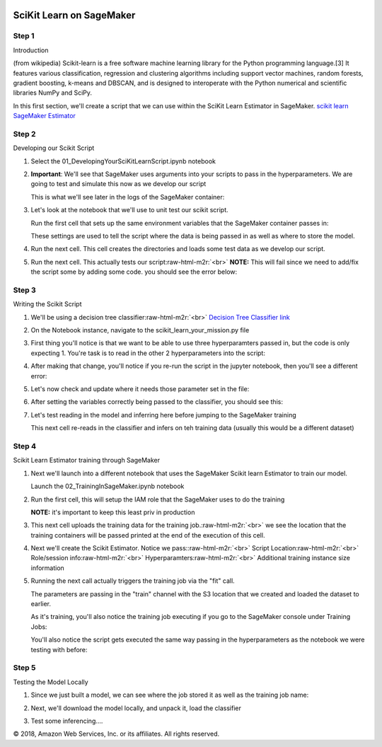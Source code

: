 .. role:: raw-html-m2r(raw)
   :format: html


  Amazon SageMaker Workshop                              if ( $.cookie('styleCookie') === 'style-light.css') { $('html, body').css('background', '#eeeeee'); } else if ($.cookie('styleCookie') === 'style.css') { $('html, body').css('background', '#222222'); }                     


.. image:: images/aws_logo.png
   :target: images/aws_logo.png
   :alt: 


SciKit Learn on SageMaker
=========================

Step 1
------

Introduction

(from wikipedia) Scikit-learn is a free software machine learning library for the Python programming language.[3] It features various classification, regression and clustering algorithms including support vector machines, random forests, gradient boosting, k-means and DBSCAN, and is designed to interoperate with the Python numerical and scientific libraries NumPy and SciPy.  

In this first section, we'll create a script that we can use within the SciKit Learn Estimator in SageMaker. `scikit learn SageMaker Estimator <https://github.com/aws/sagemaker-python-sdk/blob/master/src/sagemaker/sklearn/README.rst#scikit-learn-estimators>`_

Step 2
------

Developing our Scikit Script


#. 
   Select the 01_DevelopingYourSciKitLearnScript.ipynb notebook


   .. image:: images/lab1/pic1.png
      :target: images/lab1/pic1.png
      :alt: 


#. 
   **Important**\ : We'll see that SageMaker uses arguments into your scripts to pass in the hyperparameters. We are going to test and simulate this now as we develop our script  

   This is what we'll see later in the logs of the SageMaker container:


   .. image:: images/lab1/pic2.png
      :target: images/lab1/pic2.png
      :alt: 


#. 
   Let's look at the notebook that we'll use to unit test our scikit script.  

   Run the first cell that sets up the same environment variables that the SageMaker container passes in:


   .. image:: images/lab1/pic3.png
      :target: images/lab1/pic3.png
      :alt: 


   These settings are used to tell the script where the data is being passed in as well as where to store the model.

#. 
   Run the next cell. This cell creates the directories and loads some test data as we develop our script.


   .. image:: images/lab1/pic4.png
      :target: images/lab1/pic4.png
      :alt: 


#. 
   Run the next cell. This actually tests our script\ :raw-html-m2r:`<br>`
   **NOTE:** This will fail since we need to add/fix the script some by adding some code. you should see the error below:


   .. image:: images/lab1/pic5.png
      :target: images/lab1/pic5.png
      :alt: 


Step 3
------

Writing the Scikit Script


#. We'll be using a decision tree classifier\ :raw-html-m2r:`<br>`
   `Decision Tree Classifier link <https://scikit-learn.org/stable/modules/generated/sklearn.tree.DecisionTreeClassifier.html>`_
#. 
   On the Notebook instance, navigate to the scikit_learn_your_mission.py file


   .. image:: images/lab1/pic6.png
      :target: images/lab1/pic6.png
      :alt: 


#. 
   First thing you'll notice is that we want to be able to use three hyperparamters passed in, but the code is only expecting 1. You're task is to read in the other 2 hyperparameters into the script:


   .. image:: images/lab1/pic7.png
      :target: images/lab1/pic7.png
      :alt: 


#. 
   After making that change, you'll notice if you re-run the script in the jupyter notebook, then you'll see a different error:


   .. image:: images/lab1/pic8.png
      :target: images/lab1/pic8.png
      :alt: 


#. 
   Let's now check and update where it needs those parameter set in the file:


   .. image:: images/lab1/pic9.png
      :target: images/lab1/pic9.png
      :alt: 


#. 
   After setting the variables correctly being passed to the classifier, you should see this:


   .. image:: images/lab1/pic10.png
      :target: images/lab1/pic10.png
      :alt: 


#. 
   Let's test reading in the model and inferring here before jumping to the SageMaker training  

   This next cell re-reads in the classifier and infers on teh training data (usually this would be a different dataset)


   .. image:: images/lab1/pic11.png
      :target: images/lab1/pic11.png
      :alt: 


Step 4
------

Scikit Learn Estimator training through SageMaker


#. 
   Next we'll launch into a different notebook that uses the SageMaker Scikit learn Estimator to train our model.  

   Launch the 02_TrainingInSageMaker.ipynb notebook


   .. image:: images/lab1/pic12.png
      :target: images/lab1/pic12.png
      :alt: 


#. 
   Run the first cell, this will setup the IAM role that the SageMaker uses to do the training  

   **NOTE:** it's important to keep this least priv in production


   .. image:: images/lab1/pic13.png
      :target: images/lab1/pic13.png
      :alt: 


#. 
   This next cell uploads the training data for the training job.\ :raw-html-m2r:`<br>`
   we see the location that the training containers will be passed printed at the end of the execution of this cell.


   .. image:: images/lab1/pic14.png
      :target: images/lab1/pic14.png
      :alt: 


#. 
   Next we'll create the Scikit Estimator. Notice we pass:\ :raw-html-m2r:`<br>`
   Script Location\ :raw-html-m2r:`<br>`
   Role/session info\ :raw-html-m2r:`<br>`
   Hyperparamters\ :raw-html-m2r:`<br>`
   Additional training instance size information


   .. image:: images/lab1/pic15.png
      :target: images/lab1/pic15.png
      :alt: 


#. 
   Running the next call actually triggers the training job via the "fit" call.  

   The parameters are passing in the "train" channel with the S3 location that we created and loaded the dataset to earlier.


   .. image:: images/lab1/pic16a.png
      :target: images/lab1/pic16a.png
      :alt: 


   As it's training, you'll also notice the training job executing if you go to the SageMaker console under Training Jobs:


   .. image:: images/lab1/pic16b.png
      :target: images/lab1/pic16b.png
      :alt: 


   You'll also notice the script gets executed the same way passing in the hyperparameters as the notebook we were testing with before:


   .. image:: images/lab1/pic16c.png
      :target: images/lab1/pic16c.png
      :alt: 


Step 5
------

Testing the Model Locally


#. 
   Since we just built a model, we can see where the job stored it as well as the training job name:


   .. image:: images/lab1/pic17.png
      :target: images/lab1/pic17.png
      :alt: 


#. 
   Next, we'll download the model locally, and unpack it, load the classifier


   .. image:: images/lab1/pic18.png
      :target: images/lab1/pic18.png
      :alt: 


#. 
   Test some inferencing....


   .. image:: images/lab1/pic19.png
      :target: images/lab1/pic19.png
      :alt: 


© 2018, Amazon Web Services, Inc. or its affiliates. All rights reserved.
